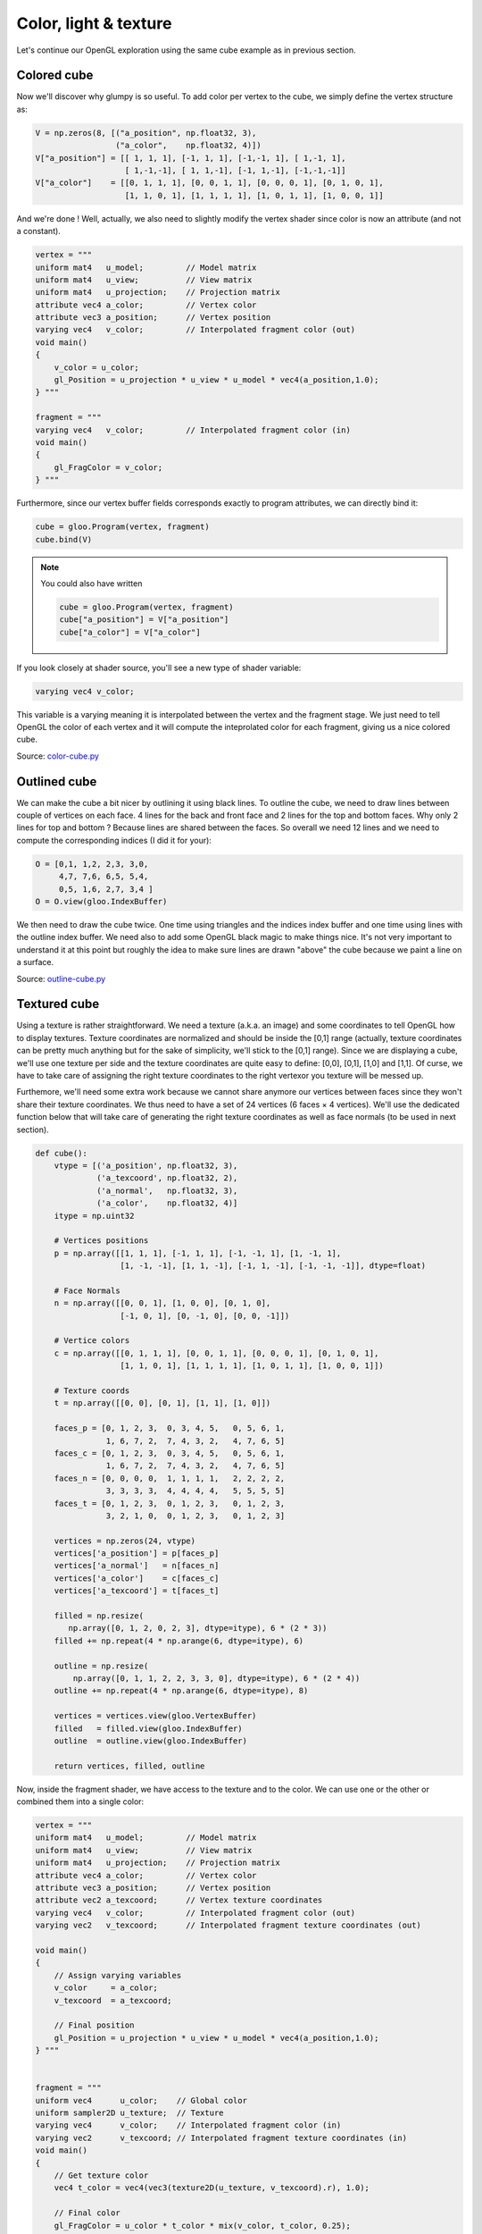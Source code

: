 ======================
Color, light & texture
======================

Let's continue our OpenGL exploration using the same cube example as in previous
section.

.. image:: ../_static/color-cube.png
   :align: left
   :width: 45%

.. image:: ../_static/outline-cube.png
   :align: left
   :width: 45%

.. image:: ../_static/texture-cube.png
   :align: left
   :width: 45%

.. image:: ../_static/light-cube.png
   :align: left
   :width: 45%


Colored cube
============

Now we'll discover why glumpy is so useful. To add color per vertex to the
cube, we simply define the vertex structure as:

.. code::

   V = np.zeros(8, [("a_position", np.float32, 3),
                    ("a_color",    np.float32, 4)])
   V["a_position"] = [[ 1, 1, 1], [-1, 1, 1], [-1,-1, 1], [ 1,-1, 1],
                      [ 1,-1,-1], [ 1, 1,-1], [-1, 1,-1], [-1,-1,-1]]
   V["a_color"]    = [[0, 1, 1, 1], [0, 0, 1, 1], [0, 0, 0, 1], [0, 1, 0, 1],
                      [1, 1, 0, 1], [1, 1, 1, 1], [1, 0, 1, 1], [1, 0, 0, 1]]

And we're done ! Well, actually, we also need to slightly modify the vertex
shader since color is now an attribute (and not a constant).

.. code::

   vertex = """
   uniform mat4   u_model;         // Model matrix
   uniform mat4   u_view;          // View matrix
   uniform mat4   u_projection;    // Projection matrix
   attribute vec4 a_color;         // Vertex color
   attribute vec3 a_position;      // Vertex position
   varying vec4   v_color;         // Interpolated fragment color (out)
   void main()
   {
       v_color = u_color;
       gl_Position = u_projection * u_view * u_model * vec4(a_position,1.0);
   } """

   fragment = """
   varying vec4   v_color;         // Interpolated fragment color (in)
   void main()
   {
       gl_FragColor = v_color;
   } """

Furthermore, since our vertex buffer fields corresponds exactly to program
attributes, we can directly bind it:

.. code::

   cube = gloo.Program(vertex, fragment)
   cube.bind(V)

.. note::

   You could also have written

   .. code::

      cube = gloo.Program(vertex, fragment)
      cube["a_position"] = V["a_position"]
      cube["a_color"] = V["a_color"]
      
If you look closely at shader source, you'll see a new type of shader variable:

.. code:: C

   varying vec4 v_color; 


This variable is a varying meaning it is interpolated between the vertex and
the fragment stage. We just need to tell OpenGL the color of each vertex and it
will compute the inteprolated color for each fragment, giving us a nice colored
cube.

Source: `color-cube.py <https://github.com/glumpy/glumpy/blob/master/examples/tutorial/color-cube.py>`_


Outlined cube
=============

We can make the cube a bit nicer by outlining it using black lines. To outline
the cube, we need to draw lines between couple of vertices on each face. 4
lines for the back and front face and 2 lines for the top and bottom faces. Why
only 2 lines for top and bottom ? Because lines are shared between the
faces. So overall we need 12 lines and we need to compute the corresponding
indices (I did it for your):


.. code:: python

    O = [0,1, 1,2, 2,3, 3,0,
         4,7, 7,6, 6,5, 5,4,
         0,5, 1,6, 2,7, 3,4 ]
    O = O.view(gloo.IndexBuffer)

We then need to draw the cube twice. One time using triangles and the indices
index buffer and one time using lines with the outline index buffer.  We need
also to add some OpenGL black magic to make things nice. It's not very
important to understand it at this point but roughly the idea to make sure lines
are drawn "above" the cube because we paint a line on a surface.

Source: `outline-cube.py <https://github.com/glumpy/glumpy/blob/master/examples/tutorial/outline-cube.py>`_


Textured cube
=============

Using a texture is rather straightforward. We need a texture (a.k.a. an image)
and some coordinates to tell OpenGL how to display textures. Texture
coordinates are normalized and should be inside the [0,1] range (actually,
texture coordinates can be pretty much anything but for the sake of simplicity,
we'll stick to the [0,1] range). Since we are displaying a cube, we'll use one
texture per side and the texture coordinates are quite easy to define: [0,0],
[0,1], [1,0] and [1,1]. Of curse, we have to take care of assigning the right
texture coordinates to the right vertexor you texture will be messed up.

Furthemore, we'll need some extra work because we cannot share anymore our
vertices between faces since they won't share their texture coordinates. We
thus need to have a set of 24 vertices (6 faces × 4 vertices). We'll use the
dedicated function below that will take care of generating the right texture
coordinates as well as face normals (to be used in next section).

.. code:: 

   def cube():
       vtype = [('a_position', np.float32, 3),
                ('a_texcoord', np.float32, 2),
                ('a_normal',   np.float32, 3),
                ('a_color',    np.float32, 4)]
       itype = np.uint32

       # Vertices positions
       p = np.array([[1, 1, 1], [-1, 1, 1], [-1, -1, 1], [1, -1, 1],
                     [1, -1, -1], [1, 1, -1], [-1, 1, -1], [-1, -1, -1]], dtype=float)

       # Face Normals
       n = np.array([[0, 0, 1], [1, 0, 0], [0, 1, 0],
                     [-1, 0, 1], [0, -1, 0], [0, 0, -1]])

       # Vertice colors
       c = np.array([[0, 1, 1, 1], [0, 0, 1, 1], [0, 0, 0, 1], [0, 1, 0, 1],
                     [1, 1, 0, 1], [1, 1, 1, 1], [1, 0, 1, 1], [1, 0, 0, 1]])

       # Texture coords
       t = np.array([[0, 0], [0, 1], [1, 1], [1, 0]])

       faces_p = [0, 1, 2, 3,  0, 3, 4, 5,   0, 5, 6, 1,
                  1, 6, 7, 2,  7, 4, 3, 2,   4, 7, 6, 5]
       faces_c = [0, 1, 2, 3,  0, 3, 4, 5,   0, 5, 6, 1,
                  1, 6, 7, 2,  7, 4, 3, 2,   4, 7, 6, 5]
       faces_n = [0, 0, 0, 0,  1, 1, 1, 1,   2, 2, 2, 2,
                  3, 3, 3, 3,  4, 4, 4, 4,   5, 5, 5, 5]
       faces_t = [0, 1, 2, 3,  0, 1, 2, 3,   0, 1, 2, 3,
                  3, 2, 1, 0,  0, 1, 2, 3,   0, 1, 2, 3]

       vertices = np.zeros(24, vtype)
       vertices['a_position'] = p[faces_p]
       vertices['a_normal']   = n[faces_n]
       vertices['a_color']    = c[faces_c]
       vertices['a_texcoord'] = t[faces_t]

       filled = np.resize(
          np.array([0, 1, 2, 0, 2, 3], dtype=itype), 6 * (2 * 3))
       filled += np.repeat(4 * np.arange(6, dtype=itype), 6)

       outline = np.resize(
           np.array([0, 1, 1, 2, 2, 3, 3, 0], dtype=itype), 6 * (2 * 4))
       outline += np.repeat(4 * np.arange(6, dtype=itype), 8)

       vertices = vertices.view(gloo.VertexBuffer)
       filled   = filled.view(gloo.IndexBuffer)
       outline  = outline.view(gloo.IndexBuffer)
       
       return vertices, filled, outline


Now, inside the fragment shader, we have access to the texture and to the
color. We can use one or the other or combined them into a single color:

.. code::

   vertex = """
   uniform mat4   u_model;         // Model matrix
   uniform mat4   u_view;          // View matrix
   uniform mat4   u_projection;    // Projection matrix
   attribute vec4 a_color;         // Vertex color
   attribute vec3 a_position;      // Vertex position
   attribute vec2 a_texcoord;      // Vertex texture coordinates
   varying vec4   v_color;         // Interpolated fragment color (out)
   varying vec2   v_texcoord;      // Interpolated fragment texture coordinates (out)

   void main()
   {
       // Assign varying variables
       v_color     = a_color;      
       v_texcoord  = a_texcoord;

       // Final position
       gl_Position = u_projection * u_view * u_model * vec4(a_position,1.0);
   } """

   
   fragment = """
   uniform vec4      u_color;    // Global color
   uniform sampler2D u_texture;  // Texture 
   varying vec4      v_color;    // Interpolated fragment color (in)
   varying vec2      v_texcoord; // Interpolated fragment texture coordinates (in)
   void main()
   {
       // Get texture color
       vec4 t_color = vec4(vec3(texture2D(u_texture, v_texcoord).r), 1.0);

       // Final color
       gl_FragColor = u_color * t_color * mix(v_color, t_color, 0.25);
   } """


       

Source: `texture-cube.py <https://github.com/glumpy/glumpy/blob/master/examples/tutorial/texture-cube.py>`_

Lighted cube
============

For the final stage, we'll add light to our scene. We have once again to
compute everything inside the shader using a light model. We'll stick to Phong
shading but there are many other light models that coud be used.

Source: `light-cube.py <https://github.com/glumpy/glumpy/blob/master/examples/tutorial/light-cube.py>`_
